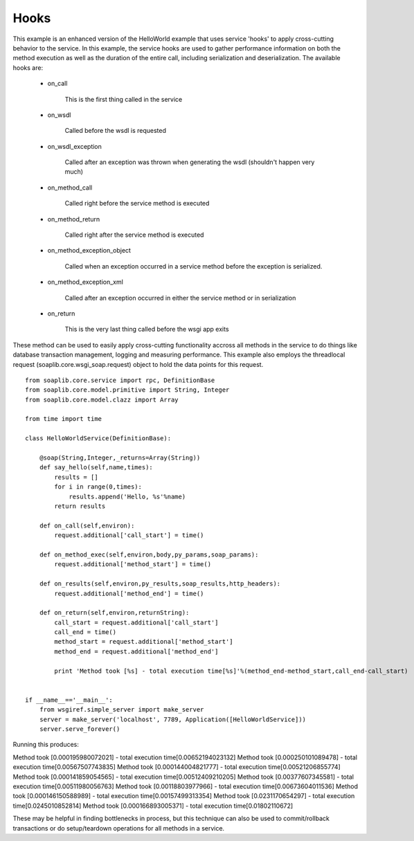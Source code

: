 
Hooks
=====

This example is an enhanced version of the HelloWorld example that uses service
'hooks' to apply cross-cutting behavior to the service. In this example, the
service hooks are used to gather performance information on both the method
execution as well as the duration of the entire call, including serialization
and deserialization. The available hooks are:

    * on_call

        This is the first thing called in the service

    * on_wsdl

        Called before the wsdl is requested

    * on_wsdl_exception

        Called after an exception was thrown when generating the wsdl (shouldn't happen very much)

    * on_method_call

        Called right before the service method is executed

    * on_method_return

        Called right after the service method is executed

    * on_method_exception_object

        Called when an exception occurred in a service method before the exception is serialized.

    * on_method_exception_xml

        Called after an exception occurred in either the service method or in serialization

    * on_return

        This is the very last thing called before the wsgi app exits

These method can be used to easily apply cross-cutting functionality accross all
methods in the service to do things like database transaction management,
logging and measuring performance. This example also employs the threadlocal
request (soaplib.core.wsgi_soap.request) object to hold the data points for this
request. ::

    from soaplib.core.service import rpc, DefinitionBase
    from soaplib.core.model.primitive import String, Integer
    from soaplib.core.model.clazz import Array

    from time import time

    class HelloWorldService(DefinitionBase):

        @soap(String,Integer,_returns=Array(String))
        def say_hello(self,name,times):
            results = []
            for i in range(0,times):
                results.append('Hello, %s'%name)
            return results

        def on_call(self,environ):
            request.additional['call_start'] = time()

        def on_method_exec(self,environ,body,py_params,soap_params):
            request.additional['method_start'] = time()

        def on_results(self,environ,py_results,soap_results,http_headers):
            request.additional['method_end'] = time()

        def on_return(self,environ,returnString):
            call_start = request.additional['call_start']
            call_end = time()
            method_start = request.additional['method_start']
            method_end = request.additional['method_end']

            print 'Method took [%s] - total execution time[%s]'%(method_end-method_start,call_end-call_start)


    if __name__=='__main__':
        from wsgiref.simple_server import make_server
        server = make_server('localhost', 7789, Application([HelloWorldService]))
        server.serve_forever()


Running this produces:

Method took [0.000195980072021] - total execution time[0.00652194023132]
Method took [0.000250101089478] - total execution time[0.00567507743835]
Method took [0.000144004821777] - total execution time[0.00521206855774]
Method took [0.000141859054565] - total execution time[0.00512409210205]
Method took [0.00377607345581] - total execution time[0.00511980056763]
Method took [0.00118803977966] - total execution time[0.00673604011536]
Method took [0.000146150588989] - total execution time[0.00157499313354]
Method took [0.0231170654297] - total execution time[0.0245010852814]
Method took [0.000166893005371] - total execution time[0.01802110672]


These may be helpful in finding bottlenecks in process, but this technique can
also be used to commit/rollback transactions or do setup/teardown operations for
all methods in a service.

